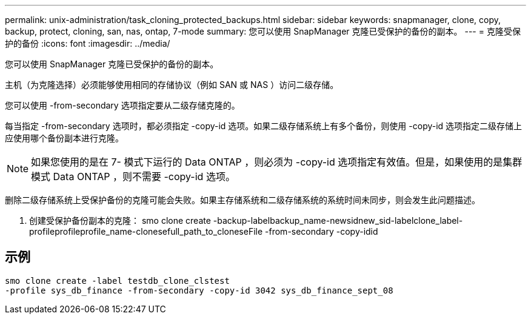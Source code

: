 ---
permalink: unix-administration/task_cloning_protected_backups.html 
sidebar: sidebar 
keywords: snapmanager, clone, copy, backup, protect, cloning, san, nas, ontap, 7-mode 
summary: 您可以使用 SnapManager 克隆已受保护的备份的副本。 
---
= 克隆受保护的备份
:icons: font
:imagesdir: ../media/


[role="lead"]
您可以使用 SnapManager 克隆已受保护的备份的副本。

主机（为克隆选择）必须能够使用相同的存储协议（例如 SAN 或 NAS ）访问二级存储。

您可以使用 -from-secondary 选项指定要从二级存储克隆的。

每当指定 -from-secondary 选项时，都必须指定 -copy-id 选项。如果二级存储系统上有多个备份，则使用 -copy-id 选项指定二级存储上应使用哪个备份副本进行克隆。


NOTE: 如果您使用的是在 7- 模式下运行的 Data ONTAP ，则必须为 -copy-id 选项指定有效值。但是，如果使用的是集群模式 Data ONTAP ，则不需要 -copy-id 选项。

删除二级存储系统上受保护备份的克隆可能会失败。如果主存储系统和二级存储系统的系统时间未同步，则会发生此问题描述。

. 创建受保护备份副本的克隆： smo clone create -backup-labelbackup_name-newsidnew_sid-labelclone_label-profileprofileprofile_name-clonesefull_path_to_cloneseFile -from-secondary -copy-idid




== 示例

[listing]
----
smo clone create -label testdb_clone_clstest
-profile sys_db_finance -from-secondary -copy-id 3042 sys_db_finance_sept_08
----